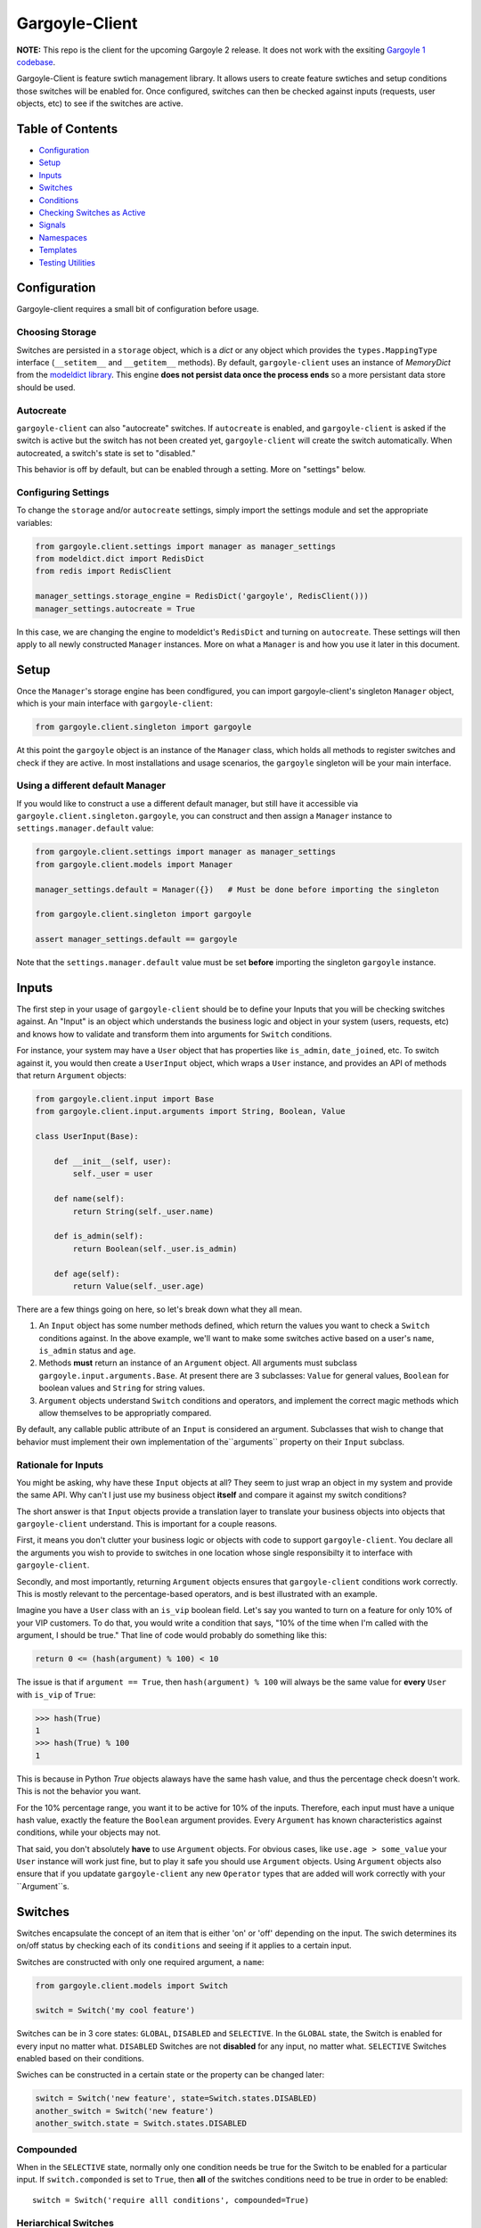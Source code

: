 Gargoyle-Client
--------

**NOTE:** This repo is the client for the upcoming Gargoyle 2 release.  It does not work with the exsiting `Gargoyle 1 codebase <https://github.com/disqus/gargoyle/>`_.

Gargoyle-Client is feature swtich management library.  It allows users to create feature swtiches and setup conditions those switches will be enabled for.  Once configured, switches can then be checked against inputs (requests, user objects, etc) to see if the switches are active.

Table of Contents
=================

* Configuration_
* Setup_
* Inputs_
* `Switches`_
* `Conditions`_
* `Checking Switches as Active`_
* Signals_
* Namespaces_
* Templates_
* `Testing Utilities`_

Configuration
=============

Gargoyle-client requires a small bit of configuration before usage.

Choosing Storage
~~~~~~~~~~~~~~~~

Switches are persisted in a ``storage`` object, which is a `dict` or any object which provides the ``types.MappingType`` interface (``__setitem__`` and ``__getitem__`` methods).  By default, ``gargoyle-client`` uses an instance of `MemoryDict` from the `modeldict library <https://github.com/disqus/modeldict>`_.  This engine **does not persist data once the process ends** so a more persistant data store should be used.

Autocreate
~~~~~~~~~~

``gargoyle-client`` can also "autocreate" switches.  If ``autocreate`` is enabled, and ``gargoyle-client`` is asked if the switch is active but the switch has not been created yet, ``gargoyle-client`` will create the switch automatically.  When autocreated, a switch's state is set to "disabled."

This behavior is off by default, but can be enabled through a setting.  More on "settings" below.

Configuring Settings
~~~~~~~~~~~~~~~~~~~~

To change the ``storage`` and/or ``autocreate`` settings, simply import the settings module and set the appropriate variables:

.. code:: python

    from gargoyle.client.settings import manager as manager_settings
    from modeldict.dict import RedisDict
    from redis import RedisClient

    manager_settings.storage_engine = RedisDict('gargoyle', RedisClient()))
    manager_settings.autocreate = True

In this case, we are changing the engine to modeldict's ``RedisDict`` and turning on ``autocreate``.  These settings will then apply to all newly constructed ``Manager`` instances.  More on what a ``Manager`` is and how you use it later in this document.

Setup
=====

Once the ``Manager``'s storage engine has been condfigured, you can import gargoyle-client's singleton ``Manager`` object, which is your main interface with ``gargoyle-client``:

.. code:: python

    from gargoyle.client.singleton import gargoyle

At this point the ``gargoyle`` object is an instance of the ``Manager`` class, which holds all methods to register switches and check if they are active.  In most installations and usage scenarios, the ``gargoyle`` singleton will be your main interface.

Using a different default Manager
~~~~~~~~~~~~~~~~~~~~~~~~~~~~~~~~~

If you would like to construct a use a different default manager, but still have it accessible via ``gargoyle.client.singleton.gargoyle``, you can construct and then assign a ``Manager`` instance to ``settings.manager.default`` value:

.. code:: python

    from gargoyle.client.settings import manager as manager_settings
    from gargoyle.client.models import Manager

    manager_settings.default = Manager({})   # Must be done before importing the singleton

    from gargoyle.client.singleton import gargoyle

    assert manager_settings.default == gargoyle

Note that the ``settings.manager.default`` value must be set **before** importing the singleton ``gargoyle`` instance.

Inputs
======

The first step in your usage of ``gargoyle-client`` should be to define your Inputs that you will be checking switches against.  An "Input" is an object which understands the business logic and object in your system (users, requests, etc) and knows how to validate and transform them into arguments for ``Switch`` conditions.

For instance, your system may have a ``User`` object that has properties like ``is_admin``, ``date_joined``, etc.  To switch against it, you would then create a ``UserInput`` object, which wraps a ``User`` instance, and provides an API of methods that return ``Argument`` objects:

.. code:: python

    from gargoyle.client.input import Base
    from gargoyle.client.input.arguments import String, Boolean, Value

    class UserInput(Base):

        def __init__(self, user):
            self._user = user

        def name(self):
            return String(self._user.name)

        def is_admin(self):
            return Boolean(self._user.is_admin)

        def age(self):
            return Value(self._user.age)


There are a few things going on here, so let's break down what they all mean.

1. An ``Input`` object has some number methods defined, which return the values you want to check a ``Switch`` conditions against.  In the above example, we'll want to make some switches active based on a user's ``name``, ``is_admin`` status and ``age``.
2. Methods **must** return an instance of an ``Argument`` object.  All arguments must subclass ``gargoyle.input.arguments.Base``.  At present there are 3 subclasses: ``Value`` for general values, ``Boolean`` for boolean values and ``String`` for string values.
3. ``Argument`` objects understand ``Switch`` conditions and operators, and implement the correct magic methods which allow themselves to be appropriatly compared.

By default, any callable public attribute of an ``Input`` is considered an argument. Subclasses that wish to change that behavior must implement their own implementation of the``arguments`` property on their ``Input`` subclass.

Rationale for Inputs
~~~~~~~~~~~~~~~~~~~~

You might be asking, why have these ``Input`` objects at all?  They seem to just wrap an object in my system and provide the same API.  Why can't I just use my business object **itself** and compare it against my switch conditions?

The short answer is that ``Input`` objects provide a translation layer to translate your business objects into objects that ``gargoyle-client`` understand.  This is important for a couple reasons.

First, it means you don't clutter your business logic or objects with code to support ``gargoyle-client``.  You declare all the arguments you wish to provide to switches in one location whose single responsibilty it to interface with ``gargoyle-client``.

Secondly, and most importantly, returning ``Argument`` objects ensures that ``gargoyle-client`` conditions work correctly.  This is mostly relevant to the percentage-based operators, and is best illustrated with an
example.

Imagine you have a ``User`` class with an ``is_vip`` boolean field.  Let's say you wanted to turn on a feature for only 10% of your VIP customers.  To do that, you would write a condition that says, "10% of the time when I'm called with the argument, I should be true."  That line of code would probably do something like this:

.. code:: python

    return 0 <= (hash(argument) % 100) < 10

The issue is that if ``argument == True``, then ``hash(argument) % 100`` will always be the same value for **every** ``User`` with ``is_vip`` of ``True``:

.. code:: python

    >>> hash(True)
    1
    >>> hash(True) % 100
    1

This is because in Python `True` objects alaways have the same hash value, and thus the percentage check doesn't work.  This is not the behavior you want.

For the 10% percentage range, you want it to be active for 10% of the inputs.  Therefore, each input must have a unique hash value, exactly the feature the ``Boolean`` argument provides.  Every ``Argument`` has known characteristics against conditions, while your objects may not.

That said, you don't absolutely **have** to use ``Argument`` objects.  For obvious cases, like ``use.age > some_value`` your ``User`` instance will work just fine, but to play it safe you should use ``Argument`` objects.  Using ``Argument`` objects also ensure that if you updatate ``gargoyle-client`` any new ``Operator`` types that are added will work correctly with your ``Argument``s.

Switches
============================================

Switches encapsulate the concept of an item that is either 'on' or 'off' depending on the input.  The swich determines its on/off status by checking each of its ``conditions`` and seeing if it applies to a certain input.

Switches are constructed with only one required argument, a ``name``:

.. code:: python

    from gargoyle.client.models import Switch

    switch = Switch('my cool feature')

Switches can be in 3 core states: ``GLOBAL``, ``DISABLED`` and ``SELECTIVE``.  In the ``GLOBAL`` state, the Switch is enabled for every input no matter what.  ``DISABLED`` Switches are not **disabled** for any input, no matter what.  ``SELECTIVE`` Switches enabled based on their conditions.

Swiches can be constructed in a certain state or the property can be changed later:

.. code:: python

    switch = Switch('new feature', state=Switch.states.DISABLED)
    another_switch = Switch('new feature')
    another_switch.state = Switch.states.DISABLED

Compounded
~~~~~~~~~~

When in the ``SELECTIVE`` state, normally only one condition needs be true for the Switch to be enabled for a particular input. If ``switch.componded`` is set to ``True``, then **all** of the switches conditions need to be true in order to be enabled::

    switch = Switch('require alll conditions', compounded=True)

Heriarchical Switches
~~~~~~~~~~~~~~~~~~~~~

You can create switches using a specific heirarchical naming scheme.  Switch namespaces are divided by the colon character (":"), and heirarchies of switches can be constructed in this fashion:

.. code:: python

    parent = Switch('movies')
    child1 = Switch('movies:star_wars')
    child2 = Switch('movies:die_hard')
    grandchild = Switch('movies:star_wars:a_new_hope')

In the above example, the ``child1`` switch is a child of the ``"movies"`` switch because it has ``movies:`` as a prefix to the switch name.  Both ``child1`` and ``child2`` are "children of the parent ``parent`` switch.  And ``grandchild`` is a child of the ``child1`` switch, but *not* the ``child2`` switch.

Concent
~~~~~~~

By default, each switch makes its "am I active?" decision independent of other switches in the Manager (including its parent), and only consults its own conditions to check if it is enabled for the Input.  However, this is not always the case.  Perhaps you have a cool new feature that is only available to a certain class of user.  And of *those* users, you want 10% to be be exposed to a different user interface to see how they behave vs the other 90%.

``gargoyle-client`` allows you to set a ``concent`` flag on a switch that instructs it to check its parental switch first, before checking itself.  If it checks its parent and it is not enabled for the same input, the switch immediatly returns ``False``.  If its parent *is* enabled for the input, then the switch will continue and check its own conditions, returning as it would normally.

For example:

.. code:: python

    parent = Switch('cool_new_feature')
    child = Switch('cool_new_feature:new_ui', concent=True)

For example, because ``child`` was constructed with ``concent=True``, even if ``child`` is enabled for an input, it will only return ``True`` if ``parent`` is **also** enbaled for that same input.

**Note:** Even switches in a ``GLOBAL`` or ``DISABLED`` state (see "Switch" section above) still concent their parent before checking themselves.  That means that even if a particular switch is ``GLOBAL``, if it has ``concent`` set to ``True`` and its parent is **not** enabled for the input, the switch itself will return ``False``.

Registering a Switch
~~~~~~~~~~~~~~~~~~~~

Once your ``Switch`` is constsructed with the right conditions, you need to retister it with a ``Manager`` instance to preserve it for future use.  Otherwise it will only exist in memory for the current process.  Register a switch via the ``register`` method on a ``Manager`` instance:

.. code:: python

    gargoyle.register(switch)

The Switch is now stored in the Manager's storage and can be checked if active through ``gargoyle.active(switch)``.

Updating a Switch
~~~~~~~~~~~~~~~~~

If you need to update your Switch, simply make the changes to the ``Switch`` object, then call the ``Manager``'s ``update()`` method with the switch to tell it to update the switch with the new object:

.. code:: python

    switch = Switch('cool switch')
    manager.register(switch)

    switch.name = 'even cooler switch'  # Switch has not been updated in manager yet

    manager.update(switch)  # Switch is now updated in the manager

Since this is a common pattern (retrieve switch from the manager, then update it), gargoyle-client provides a shorthand API in which you ask the manager for a switch by name, and then call ``save()`` on the **switch** to update it in the ``Manager`` it was retreived from:

.. code:: python

    switch = manager.switch('existing switch')
    switch.name = 'a new name'  # Switch is not updated in manager yet
    switch.save()  # Same as calling manager.update(switch)

Unregistering a Switch
~~~~~~~~~~~~~~~~~~~~~~

Existing switches may be removed from the Manager by calling ``unregister()`` with the switch name or switch instance:

.. code:: python

    gargoyle.unregister('deprecated switch')
    gargoyle.unregister(a_switch_instance)

**Note:** If the switch is part of a heirarchy and has children switches (see the "Heriarchical Switches" section abobve), all decendent switches (children, grandchildren, etc) will also be unregistered and deleted.


Conditions
==========

Each Swtich can have one-to-many conditions, which decribe the conditions under which that swtich is active.  ``Condition`` objects are constructed with two values: a ``argument`` and ``operator``

An ``argument`` is an ``Argument`` object returned from an ``Input`` class, like the one you defined earlier.  From the previous example, ``UserInput.age`` is an argument.  A condition's ``operator`` is some sort of check applied against that argument.  For instance, is the ``Argument`` greater than some value?  Equal to some value?  Within a range of values?  Etc.

Let's say you wanted a ``Condition`` that checks if the user's age is > 65 years old?  You would construct a Condition that way:

.. code:: python

    from gargoyle.client.operators.comparable import MoreThan

    condition = (Conditionargument=UserInput.age, operator=MoreThan(65))

This Condition will be true if any input instance has an ``age`` that is more than ``65``.

Please see the ``gargoyle.operators`` for a list of available operators.

Conditions can also be constructed with a ``negative`` argument, which negates the condition.  For example:

.. code:: python

    from gargoyle.client.operators.comparable import MoreThan

    condition = Condition(argument=UserInput.age, operator=MoreThan(65), negative=True)

This Condition is now ``True`` if the condition evaluates to ``False``.  In this case if the user's ``age`` is **not** more than ``65``.

Conditions then need to be appended to a swtich instance like so:

.. code:: python

    switch.conditions.append(condition)

You can append as many conditions as you would like to a swtich, there is no limit.

Checking Switches as Active
===========================

As stated before, switches are checked against **instances** of ``Input`` objects.  To do this, you would call the switch's ``enabled_for()`` method with the instance of your input.  You may call ``enabled_for()`` with any input instance, even ones where the Switch has no ``Condition`` for that class of ``Input``.  If the ``Switch`` is active for your input, ``enabled_for`` will return ``True``.  Otherwise, it will return ``False``.

``gargoyle.active()`` API
~~~~~~~~~~~~~~~~~~~~~~~~~

A common use case of gargoyle-client is to use it during the processing of a web request.  During execution of code, different code paths are taken depending on if certain swtiches are active or not.  Often times there are mutliple switches in existence at any one time and they all need to be checked against multiple arguments.  To handle this use case, Gargoyle provides a higher-level API.

To check if a ``Switch`` is active, simply call ``gargoyle.active()`` with the Switch name:

.. code:: python

    gargoyle.active('my cool feature')
    >>> True

The switch is checked against some number of ``Input`` objects.  Inputs can be added to the ``active()`` check one of two ways: locally, passed in to the ``active()`` call or globally, configured ahead of time.

To check agianst local inputs, ``active()`` takes any number of Input objects after the switch name to check the switch against.  In this example, the switch named ``'my cool feature'`` is checked against input objects ``input1`` and ``input2``:

.. code:: python

    gargoyle.active('my cool feature', input1, input2)
    >>> True

If you have global Input objects you would like to use for every check, you can set them up by calling the Manager's ``input()`` method:

.. code:: python

    gargoyle.input(input1, input2)

Now, ``input1`` and ``input2`` are checked against for every ``active`` call.  For example, assuming ``input1`` and ``input2`` are configured as above, this ``active()`` call would check if the Switch was enabled for inputs ``input1``, ``input2`` and ``input3`` in that order::

    gargoyle.active('my cool feature', input3)

Once you're doing using global inputs, perhaps at the end of a request, you should call the Manager's ``flush()`` method to remove all the inputs:

.. code:: python

    gargoyle.flush()

The Manager is now setup and ready for its next set of inputs.

When calling ``active()`` with a local ``Input``s, you can skip checking the ``Switch`` against the global inputs and **only** check against your locally passed in Inputs by passing ``exclusive=True`` as a keyword argument to ``active()``:

.. code:: python

    gargoyle.input(input1, input2)
    gargoyle.active('my cool feature', input3, exclusive=True)

In the above example, since ``exclusive=True`` is passed, the switch named ``'my cool feature'`` is **only** checked against ``input3``, and not ``input1`` or ``input2``.  The ``exclusive=True`` argument is not persistant, so the next call to ``active()`` without ``exclusive=True`` will again use the globally defined inputs.

Signals
=======

Gargoyle-client provides 4 total signals to connect to: 3 about changes to Switches, and 1 about errors applying Conditions.  They are all avilable from the ``gargoyle.signals`` module

Switch Signals
~~~~~~~~~~~~~~
There are 3 signals related to Switch changes:

1. ``switch_registered`` - Called when a new switch is registered with the Manager.
2. ``switch_unregistered`` - Called when a switch is unregistered with the Manager.
3. ``switch_updated`` - Called with a switch was updated.

To use a signal, simply call the signal's ``connect()`` method and pass in a callable object.  When the signal is fired, it will call your callable with the switch that is being register/unregistered/updated.  I.e.:

.. code:: python

    from gargoyle.client.signals import switch_updated

    def log_switch_update(switch):
        Syslog.log("Switch %s updated" % switch.name)

    switch_updated.connect(log_switch_updated)

Understanding Switch Changes
~~~~~~~~~~~~~~~~~~~~~~~~~~~~

The ``switch_updated`` signal can be connected to in order to be notified when a switch has been changed.  To know *what* changed in the switch, you can consult its ``changes`` property:

.. code:: python

    >>> from gargoyle.client.models import Switch
    >>> switch = Switch('test')
    >>> switch.concent
    True
    >>> switch.concent = False
    >>> switch.name = 'new name'
    >>> switch.changes
    {'concent': {'current': False, 'previous': True}, 'name': {'current': 'new name', 'previous': 'test'}}

As you can see, when we changed the Switch's ``concent`` setting and ``name``, ``switch.changes`` reflects that in a dictionary of changed properties.  You can also simply ask the switch if anything has changed with the ``changed`` property.  It returns ``True`` or ``False`` if the switch has any changes as all.

You can use these values inside your signal callback to make decisions based on what changed.  I.e., email out a diff only if the changes include changed conditions.

Condition Application Error Signal
~~~~~~~~~~~~~~~~~~~~~~~~~~~~~~~~~~

When a ``Switch`` checks an ``Input`` object against its conditions, there is a good possibility that the ``Argument`` value may be some sort of unexpected value, and can cause an exception.  Whenever there is an exception raised during ``Condition`` checking itself against an ``Input``, the ``Condition`` will catch that exception and return ``False``.

While catching all exceptions is generally bad form and hides error, most of the time you do not want to fail an application request just because there was an error checking a switch condition, *especially* if there was an error during checking a ``Condition`` for which a user would not have applied in the first place.

That said, you would still probably want to know if there was an error checking a Condition.  To acomplish this, ``gargoyle``-client provides a ``condition_apply_error`` signal which is called when there was an error checking a ``Condition``.  The signal is called with an instance of the condition, the ``Input`` which caused the error and the instance of the Exception class itself:

.. code:: python

    signals.condition_apply_error.call(condition, inpt, error)

In your connected callback, you can do whatever you would like: log the error, report the exeception, etc.

Namespaces
==========

``gargoyle-client`` allows the use of "namespaces" to group switches under a single umbrealla, while both not letting one namespace see the switches of another namespace, but allowing them to share the same storage instance, operators and other configuration.

Given an existing vanilla ``Manager`` instance, you can create a namespaced manager by calling the ``namespaced()`` method:

.. code:: python

    notifications = gargoyle.namespaced('notifications')

At this point, ``notifications`` is a copy of ``gargoyle``, inheriting all of its:

* storage
* ``autocreate`` settting
* Global inputs
* Operators

It does **not**, however, share the same switches.  Newly constructed ``Manager`` instances are in the ``default`` namespace.  When ``namespaced()`` is called, ``gargoyle-client`` changes the manager's namespace to ``notifications``.  Any switches in the previous ``default`` namespace are not visible in the ``notifications`` namespace, and vice versa.

This allows you to have separate namespaced "views" of switches, possibly named the exact same name, and not have them comflict with each other.

Templates
=========

``gargoyle-client`` has a ``ifswitch`` template tag that you can use in your Django templates.  To use it, simply load the ``gargoyle`` template helpers and pass ``ifswitch`` the switch name.  If the switch is active, the content between ``ifswitch`` and ``endifswitch`` will be rendered.

.. code::

    {% load gargoyle %}
    {% ifswitch cool_feature %}
    switch active!
    {% endifswitch %}

You can also use an ``else`` tag to render content if the switch is not active:

.. code::

    {% load gargoyle %}
    {% ifswitch cool_feature %}
    switch active!
    {% else %}
    switch not active!
    {% endifswitch %}

Like ``gargoyle.active``, ``ifswitch`` takes any number of input objects to check the switch against:

.. code::

    {% load gargoyle %}
    {% ifswitch cool_feature user project %}
    switch active for user or project!
    {% endifswitch %}

NOTE: By default, the `gargoyle` instance used in the template tags is the ``gargoyle.client.singleton.gargoyle`` instance.

Testing Utilities
===============

If you would like to test code that uses ``gargoyle-client`` and have the ``gargoyle`` manager return predictable results, you can use the ``switches`` object from the ``testutils`` module.

The ``swtiches`` object can be used as both a context manager and a decorator.  It is passed ``kwargs`` of switch names and their``active`` return values.

For instance, with this code here, by passing ``cool_feature=True`` to the ``switches`` object as a context manager, any call to ``gargoyle.active('cool_feature')`` will return ``True``.  Calls to ``active()`` with other switch names will return their actual live switch status:

.. code:: python

    from gargoyle.client.testutils import switches
    from gargoyle.singleton import gargoyle

    with switches(cool_feature=True):
        gargoyle.active('cool_feature')  # True


And when using ``switches`` as a decorator:

.. code:: python

    from gargoyle.client.testutils import switches
    from gargoyle.singleton import gargoyle

    @switches(cool_feature=True)
    def run(self):
        gargoyle.active('cool_feature')  # True

Additionally, you may pass an alternamte ``Manager`` instance to ``switches`` to use that manager instead of the default one:

.. code:: python

    from gargoyle.client.testutils import switches
    from gargoyle.client.models import Manager

    my_manager = Manager({})

    @switches(my_manager, cool_feature=True)
    def run(self):
        gargoyle.active('cool_feature')  # True
